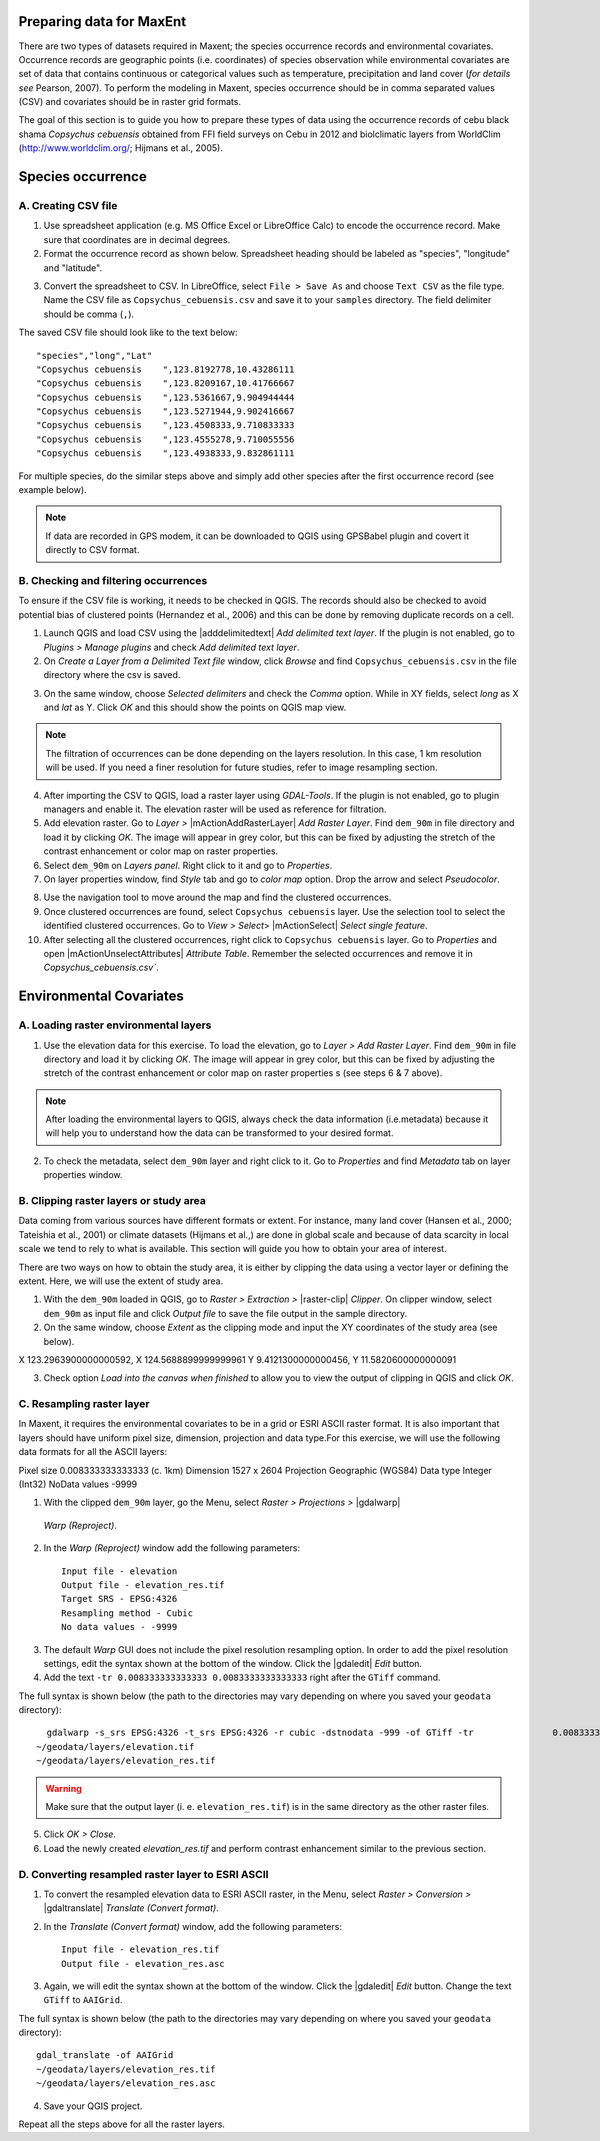 .. draft (mark as complete when complete)

===========================
Preparing data for MaxEnt 
===========================

There are two types of datasets required in Maxent; the species occurrence records and environmental covariates. Occurrence records are geographic points (i.e. coordinates) of species observation while environmental covariates are set of data that contains continuous or categorical values such as temperature, precipitation and land cover (*for details see* Pearson, 2007). To perform the modeling in Maxent, species occurrence should be in comma separated values (CSV) and covariates should be in raster grid formats.

The goal of this section is to guide you how to prepare these types of data using the occurrence records of cebu black shama *Copsychus cebuensis* obtained from FFI field surveys on Cebu in 2012 and biolclimatic layers from WorldClim (http://www.worldclim.org/; Hijmans et al., 2005).

=====================
Species occurrence
=====================

A. Creating CSV file
---------------------

1. Use spreadsheet application (e.g. MS Office Excel or LibreOffice Calc) to encode the occurrence record. Make sure that coordinates are in decimal degrees.

2. Format the occurrence record as shown below. Spreadsheet heading should be labeled as "species", "longitude" and "latitude".  

.. image:: images/
   :align: center
   :width: 300 pt

3. Convert the spreadsheet to CSV. In LibreOffice, select ``File > Save As`` and choose ``Text CSV`` as the file type. Name the CSV file as ``Copsychus_cebuensis.csv`` and save it to your ``samples`` directory. The field delimiter should be comma (``,``).

.. image:: images/
   :align: center
   :width: 300 pt

The saved CSV file should look like to the text below::

"species","long","Lat"
"Copsychus cebuensis	",123.8192778,10.43286111
"Copsychus cebuensis	",123.8209167,10.41766667
"Copsychus cebuensis	",123.5361667,9.904944444
"Copsychus cebuensis	",123.5271944,9.902416667
"Copsychus cebuensis	",123.4508333,9.710833333
"Copsychus cebuensis	",123.4555278,9.710055556
"Copsychus cebuensis	",123.4938333,9.832861111

For multiple species, do the similar steps above and simply add other species after the first occurrence record (see example below).

.. image:: images/
   :align: center
   :width: 300 pt

.. Note::
   If data are recorded in GPS modem, it can be downloaded to QGIS using GPSBabel plugin
   and covert it directly to CSV format. 

B. Checking and filtering occurrences
-------------------------------------
 
To ensure if the CSV file is working, it needs to be checked in QGIS.  The records should also be checked to avoid potential bias of clustered points (Hernandez et al., 2006) and this can be done by removing duplicate records on a cell.

1. Launch QGIS and load CSV using the |adddelimitedtext| `Add delimited text layer`. If the plugin is not enabled, go to `Plugins` `>` `Manage plugins` and check `Add delimited text layer`.

2. On `Create a Layer from a Delimited Text file` window, click `Browse` and find ``Copsychus_cebuensis.csv`` in the file directory where the csv is saved.

.. image:: images/
   :align: center
   :width: 300 pt

3. On the same window, choose `Selected delimiters` and check the `Comma` option.  While in XY fields, select `long` as X and `lat` as Y. Click `OK` and this should show the points on QGIS map view.

.. Note::
  The filtration of occurrences can be done depending on the layers resolution. In this
  case, 1 km resolution will be used. If you need a finer resolution for future studies,
  refer to image resampling section.
	
4. After importing the CSV to QGIS, load a raster layer using `GDAL-Tools`. If the plugin is not enabled, go to plugin managers and enable it. The elevation raster will be used as reference for filtration.

5. Add elevation raster. Go to `Layer` `>` |mActionAddRasterLayer| `Add Raster Layer`. Find ``dem_90m`` in file directory and load it by clicking `OK`. The image will appear in grey color, but this can be fixed by adjusting the stretch of the contrast enhancement or color map on raster properties.

6. Select ``dem_90m`` on `Layers panel`. Right click to it and go to `Properties`. 

7. On layer properties window, find `Style` tab and go to `color map` option. Drop the arrow and select `Pseudocolor`.

.. image:: images/
   :align: center
   :width: 300 pt

8. Use the navigation tool to move around the map and find the clustered occurrences.

9. Once clustered occurrences are found, select ``Copsychus cebuensis`` layer. Use the selection tool to select the identified clustered occurrences. Go to `View` `>` `Select`> |mActionSelect| `Select single feature`.

10. After selecting all the clustered occurrences, right click to ``Copsychus cebuensis`` layer. Go to `Properties` and  open |mActionUnselectAttributes| `Attribute Table`. Remember the selected occurrences and remove it in `Copsychus_cebuensis.csv``.

========================
Environmental Covariates
========================

A. Loading raster environmental layers
---------------------------------------

1.  Use the elevation data for this exercise. To load the elevation, go to `Layer` `>` `Add Raster Layer`. Find ``dem_90m`` in file directory and load it by clicking `OK`. The image will appear in grey color, but this can be fixed by adjusting the stretch of the contrast enhancement or color map on raster properties s (see steps 6 & 7 above).

.. image:: images/
   :align: center
   :width: 300 pt

.. Note::
  After loading the environmental layers to QGIS, always check the data information
  (i.e.metadata) because it will help you to understand how the data can be transformed to
  your desired format.

2. To check the metadata, select ``dem_90m`` layer and right click to it. Go to `Properties` and find  `Metadata` tab on layer properties window.

.. image:: images/
   :align: center
   :width: 300 pt

B. Clipping raster layers or study area
----------------------------------------

Data coming from various sources have different formats or extent. For instance, many land cover (Hansen et al., 2000; Tateishia et al., 2001) or climate datasets (Hijmans et al.,) are done in global scale and because of data scarcity in local scale we tend to rely to what is available. This section will guide you how to obtain your area of interest.

There are two ways on how to obtain the study area, it is either by clipping the data using a vector layer or defining the extent. Here, we will use the extent of study area.

1. With the ``dem_90m`` loaded in QGIS, go to `Raster` `>` `Extraction` `>` |raster-clip| `Clipper`. On clipper window, select ``dem_90m`` as input file and click `Output file` to save the file output in the sample directory.

2. On the same window, choose `Extent` as the clipping mode and input the XY coordinates of the study area (see below).

X 123.2963900000000592,	X 124.5688899999999961
Y 9.4121300000000456,	Y 11.5820600000000091  

.. image:: images/
   :align: center
   :width: 300 pt

3. Check option `Load into the canvas when finished` to allow you to view the output of clipping in QGIS and click `OK`.

C. Resampling raster layer
--------------------------
In Maxent, it requires the environmental covariates to be in a grid or ESRI ASCII raster format. It is also important that layers should have uniform pixel size, dimension, projection and data type.For this exercise, we will use the following data formats for all the ASCII layers:

Pixel size 	0.008333333333333 (c. 1km)
Dimension	1527 x 2604
Projection	Geographic (WGS84)
Data type	Integer (Int32)
NoData values	-9999

1. With the clipped ``dem_90m`` layer, go the Menu, select `Raster > Projections >` |gdalwarp| 
  `Warp (Reproject)`.

.. image:: images/
   :align: center
   :width: 300 pt

2.  In the `Warp (Reproject)` window add the following 
    parameters::

      Input file - elevation
      Output file - elevation_res.tif 
      Target SRS - EPSG:4326
      Resampling method - Cubic
      No data values - -9999

.. image:: images/
   :align: center
   :width: 300 pt

3. The default `Warp` GUI does not include the pixel resolution resampling
   option.  In order to add the pixel resolution settings, edit the 
   syntax shown at the bottom of the window.  Click the |gdaledit| `Edit` 
   button.

4. Add the text ``-tr 0.008333333333333 0.0083333333333333`` right after the ``GTiff`` 
   command.

.. image:: images/
   :align: center
   :width: 300 pt


The full syntax is shown below (the path to the directories may vary depending 
on where you saved your ``geodata`` directory)::

	gdalwarp -s_srs EPSG:4326 -t_srs EPSG:4326 -r cubic -dstnodata -999 -of GTiff -tr 		0.008333333333333 0.008333333333333 
      ~/geodata/layers/elevation.tif 
      ~/geodata/layers/elevation_res.tif

.. Warning::
   Make sure that the output layer (i. e. ``elevation_res.tif``) is in the same 
   directory as the other raster files.
   
5. Click 
   `OK > Close`.

6. Load the newly created `elevation_res.tif` and perform contrast enhancement 
   similar to the previous section.

.. image:: images/elevation_resample.png
   :align: center
   :width: 300 pt
 
D. Converting resampled raster layer to ESRI ASCII 
--------------------------------------------------

1. To convert the resampled elevation data to ESRI ASCII raster, in the Menu, 
   select `Raster > Conversion >` |gdaltranslate| `Translate (Convert format)`.

.. image:: images/
   :align: center
   :width: 300 pt

2. In the `Translate (Convert format)` window, add the following 
   parameters::

      Input file - elevation_res.tif
      Output file - elevation_res.asc

.. image:: images/
   :align: center
   :width: 300 pt

3. Again, we will edit the syntax shown at the bottom of the window.  Click the 
   |gdaledit| `Edit` button. Change the text ``GTiff`` to ``AAIGrid``.

.. image:: images/
   :align: center
   :width: 300 pt

The full syntax is shown below (the path to the directories may vary depending 
on where you saved your ``geodata`` directory)::

      gdal_translate -of AAIGrid 
      ~/geodata/layers/elevation_res.tif 
      ~/geodata/layers/elevation_res.asc

4. Save your QGIS 
   project.

Repeat all the steps above for all the raster layers.
